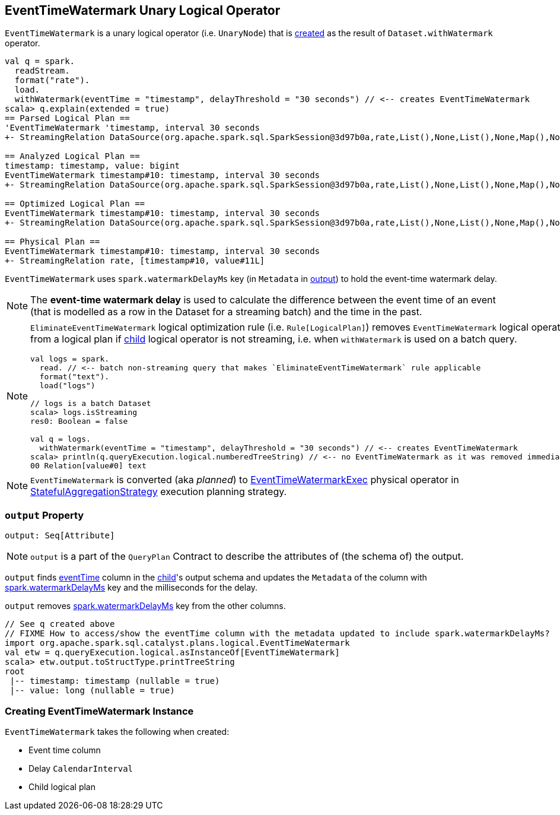 == [[EventTimeWatermark]] EventTimeWatermark Unary Logical Operator

`EventTimeWatermark` is a unary logical operator (i.e. `UnaryNode`) that is <<creating-instance, created>> as the result of `Dataset.withWatermark` operator.

[source, scala]
----
val q = spark.
  readStream.
  format("rate").
  load.
  withWatermark(eventTime = "timestamp", delayThreshold = "30 seconds") // <-- creates EventTimeWatermark
scala> q.explain(extended = true)
== Parsed Logical Plan ==
'EventTimeWatermark 'timestamp, interval 30 seconds
+- StreamingRelation DataSource(org.apache.spark.sql.SparkSession@3d97b0a,rate,List(),None,List(),None,Map(),None), rate, [timestamp#10, value#11L]

== Analyzed Logical Plan ==
timestamp: timestamp, value: bigint
EventTimeWatermark timestamp#10: timestamp, interval 30 seconds
+- StreamingRelation DataSource(org.apache.spark.sql.SparkSession@3d97b0a,rate,List(),None,List(),None,Map(),None), rate, [timestamp#10, value#11L]

== Optimized Logical Plan ==
EventTimeWatermark timestamp#10: timestamp, interval 30 seconds
+- StreamingRelation DataSource(org.apache.spark.sql.SparkSession@3d97b0a,rate,List(),None,List(),None,Map(),None), rate, [timestamp#10, value#11L]

== Physical Plan ==
EventTimeWatermark timestamp#10: timestamp, interval 30 seconds
+- StreamingRelation rate, [timestamp#10, value#11L]
----

[[watermarkDelayMs]]
[[delayKey]]
`EventTimeWatermark` uses `spark.watermarkDelayMs` key (in `Metadata` in <<output, output>>) to hold the event-time watermark delay.

NOTE: The *event-time watermark delay* is used to calculate the difference between the event time of an event (that is modelled as a row in the Dataset for a streaming batch) and the time in the past.

[NOTE]
====
`EliminateEventTimeWatermark` logical optimization rule (i.e. `Rule[LogicalPlan]`) removes `EventTimeWatermark` logical operator from a logical plan if <<child, child>> logical operator is not streaming, i.e. when `withWatermark` is used on a batch query.

[source, scala]
----
val logs = spark.
  read. // <-- batch non-streaming query that makes `EliminateEventTimeWatermark` rule applicable
  format("text").
  load("logs")

// logs is a batch Dataset
scala> logs.isStreaming
res0: Boolean = false

val q = logs.
  withWatermark(eventTime = "timestamp", delayThreshold = "30 seconds") // <-- creates EventTimeWatermark
scala> println(q.queryExecution.logical.numberedTreeString) // <-- no EventTimeWatermark as it was removed immediately
00 Relation[value#0] text
----
====

NOTE: `EventTimeWatermark` is converted (aka _planned_) to link:link:spark-sql-streaming-EventTimeWatermarkExec.adoc[EventTimeWatermarkExec] physical operator in link:spark-sql-streaming-StatefulAggregationStrategy.adoc[StatefulAggregationStrategy] execution planning strategy.

=== [[output]] `output` Property

[source, scala]
----
output: Seq[Attribute]
----

NOTE: `output` is a part of the `QueryPlan` Contract to describe the attributes of (the schema of) the output.

`output` finds <<eventTime, eventTime>> column in the <<child, child>>'s output schema and updates the `Metadata` of the column with <<delayKey, spark.watermarkDelayMs>> key and the milliseconds for the delay.

`output` removes <<delayKey, spark.watermarkDelayMs>> key from the other columns.

[source, scala]
----
// See q created above
// FIXME How to access/show the eventTime column with the metadata updated to include spark.watermarkDelayMs?
import org.apache.spark.sql.catalyst.plans.logical.EventTimeWatermark
val etw = q.queryExecution.logical.asInstanceOf[EventTimeWatermark]
scala> etw.output.toStructType.printTreeString
root
 |-- timestamp: timestamp (nullable = true)
 |-- value: long (nullable = true)
----

=== [[creating-instance]] Creating EventTimeWatermark Instance

`EventTimeWatermark` takes the following when created:

* [[eventTime]] Event time column
* [[delay]] Delay `CalendarInterval`
* [[child]] Child logical plan
